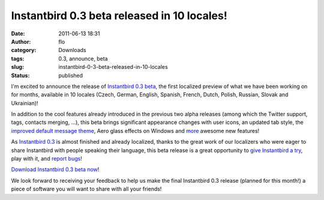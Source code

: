 Instantbird 0.3 beta released in 10 locales!
############################################
:date: 2011-06-13 18:31
:author: flo
:category: Downloads
:tags: 0.3, announce, beta
:slug: instantbird-0-3-beta-released-in-10-locales
:status: published

I'm excited to announce the release of `Instantbird 0.3
beta <http://www.instantbird.com/download-0.3b1.html>`__, the first
localized preview of what we have been working on for months, available
in 10 locales (Czech, German, English, Spanish, French, Dutch, Polish,
Russian, Slovak and Ukrainian)!

In addition to the cool features already introduced in the previous two
alpha releases (among which the Twitter support, tags, contacts merging,
...), this beta brings significant appearance changes with user icons,
an updated tab style, the `improved default message theme`_,
Aero glass effects on Windows and
`more <http://www.instantbird.com/download-0.3b1.html>`__ awesome new
features!

As `Instantbird 0.3 <http://www.instantbird.com/download-0.3b1.html>`__
is almost finished and already localized, thanks to the great work of
our localizers who were eager to share Instantbird with people speaking
their language, this beta release is a great opportunity to `give
Instantbird a try <http://www.instantbird.com/download-0.3b1.html>`__,
play with it, and `report bugs <https://bugzilla.instantbird.org/>`__!

`Download Instantbird 0.3 beta
now <http://www.instantbird.com/download-0.3b1.html>`__!

We look forward to receiving your feedback to help us make the final
Instantbird 0.3 release (planned for this month!) a piece of software
you will want to share with all your friends!

.. _improved default message theme: {filename}/articles/introducing-time-bubbles.rst
